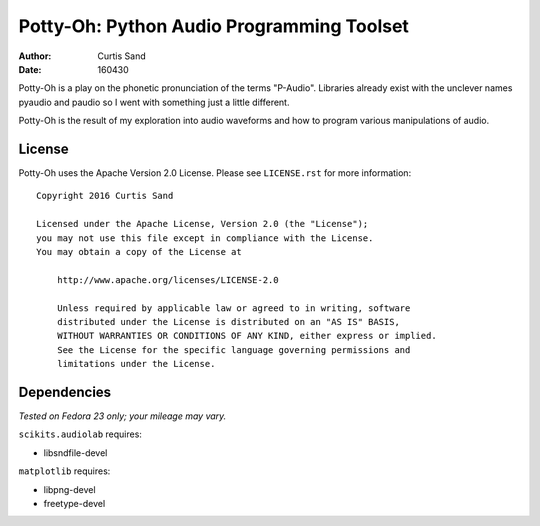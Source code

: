 ==========================================
Potty-Oh: Python Audio Programming Toolset
==========================================

:author: Curtis Sand
:date: 160430

Potty-Oh is a play on the phonetic pronunciation of the terms "P-Audio".
Libraries already exist with the unclever names pyaudio and paudio so I went
with something just a little different.

Potty-Oh is the result of my exploration into audio waveforms and how to
program various manipulations of audio.

License
=======

Potty-Oh uses the Apache Version 2.0 License. Please see ``LICENSE.rst`` for
more information::

    Copyright 2016 Curtis Sand

    Licensed under the Apache License, Version 2.0 (the "License");
    you may not use this file except in compliance with the License.
    You may obtain a copy of the License at

        http://www.apache.org/licenses/LICENSE-2.0

        Unless required by applicable law or agreed to in writing, software
        distributed under the License is distributed on an "AS IS" BASIS,
        WITHOUT WARRANTIES OR CONDITIONS OF ANY KIND, either express or implied.
        See the License for the specific language governing permissions and
        limitations under the License.


Dependencies
============

*Tested on Fedora 23 only; your mileage may vary.*

``scikits.audiolab`` requires:

- libsndfile-devel

``matplotlib`` requires:

- libpng-devel
- freetype-devel

.. EOF README

